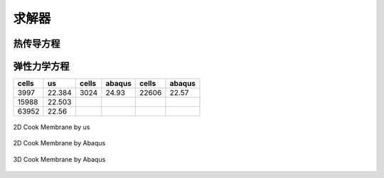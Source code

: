 求解器
================


热传导方程
^^^^^^^^^^^^^^^^^^^^


弹性力学方程
^^^^^^^^^^^^^^^^^^^^

============== ============== ============== ============== ============== ==============  
cells          us             cells          abaqus         cells          abaqus          
============== ============== ============== ============== ============== ==============
3997           22.384         3024           24.93          22606          22.57
15988          22.503
63952          22.56 
============== ============== ============== ============== ============== ==============

.. _fig_elasticity_us:

.. figure:: ../../images/elasticity_us.png
   :alt: Logo
   :align: center
   :height: 300px

   2D Cook Membrane by us

.. _fig_elasticity_2d_abaqus:

.. figure:: ../../images/elasticity_2d_abaqus.png
   :alt: Logo
   :align: center
   :height: 300px

   2D Cook Membrane by Abaqus

   .. _fig_elasticity_3d_abaqus:

.. figure:: ../../images/elasticity_3d_abaqus.png
   :alt: Logo
   :align: center
   :height: 300px

   3D Cook Membrane by Abaqus


